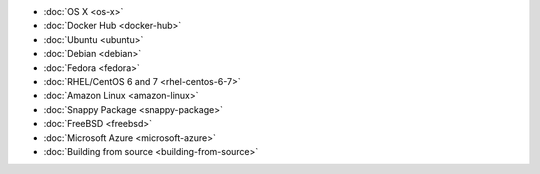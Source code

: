 .. container:: b-download-menu

    * :doc:`OS X <os-x>`
    * :doc:`Docker Hub <docker-hub>`
    * :doc:`Ubuntu <ubuntu>`
    * :doc:`Debian <debian>`
    * :doc:`Fedora <fedora>`
    * :doc:`RHEL/CentOS 6 and 7 <rhel-centos-6-7>`
    * :doc:`Amazon Linux <amazon-linux>`
    * :doc:`Snappy Package <snappy-package>`
    * :doc:`FreeBSD <freebsd>`
    * :doc:`Microsoft Azure <microsoft-azure>`
    * :doc:`Building from source <building-from-source>`
